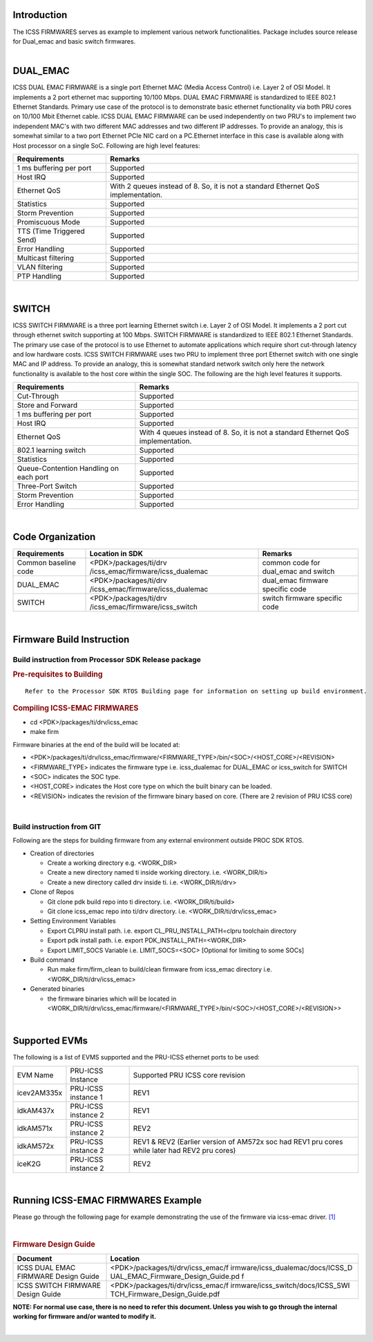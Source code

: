 .. http://processors.wiki.ti.com/index.php/Processor_SDK_RTOS_ICSS-EMAC_FIRMWARES 

Introduction
=============

| The ICSS FIRMWARES serves as example to implement various network
  functionalities. Package includes source release for Dual_emac and
  basic switch firmwares.

| 

DUAL_EMAC
=========

ICSS DUAL EMAC FIRMWARE is a single port Ethernet MAC (Media Access
Control) i.e. Layer 2 of OSI Model. It implements a 2 port ethernet mac
supporting 10/100 Mbps. DUAL EMAC FIRMWARE is standardized to IEEE 802.1
Ethernet Standards. Primary use case of the protocol is to demonstrate
basic ethernet functionality via both PRU cores on 10/100 Mbit Ethernet
cable. ICSS DUAL EMAC FIRMWARE can be used independently on two PRU's to
implement two independent MAC's with two different MAC addresses and two
different IP addresses. To provide an analogy, this is somewhat similar
to a two port Ethernet PCIe NIC card on a PC.Ethernet interface in this
case is available along with Host processor on a single SoC. Following
are high level features:

+-----------------------------------+-----------------------------------+
| **Requirements**                  | **Remarks**                       |
+-----------------------------------+-----------------------------------+
| 1 ms buffering per port           | Supported                         |
+-----------------------------------+-----------------------------------+
| Host IRQ                          | Supported                         |
+-----------------------------------+-----------------------------------+
| Ethernet QoS                      | With 2 queues instead of 8. So,   |
|                                   | it is not a standard Ethernet QoS |
|                                   | implementation.                   |
+-----------------------------------+-----------------------------------+
| Statistics                        | Supported                         |
+-----------------------------------+-----------------------------------+
| Storm Prevention                  | Supported                         |
+-----------------------------------+-----------------------------------+
| Promiscuous Mode                  | Supported                         |
+-----------------------------------+-----------------------------------+
| TTS (Time Triggered Send)         | Supported                         |
+-----------------------------------+-----------------------------------+
| Error Handling                    | Supported                         |
+-----------------------------------+-----------------------------------+
| Multicast filtering               | Supported                         |
+-----------------------------------+-----------------------------------+
| VLAN filtering                    | Supported                         |
+-----------------------------------+-----------------------------------+
| PTP Handling                      | Supported                         |
+-----------------------------------+-----------------------------------+

| 

SWITCH
======

ICSS SWITCH FIRMWARE is a three port learning Ethernet switch i.e. Layer
2 of OSI Model. It implements a 2 port cut through ethernet switch
supporting at 100 Mbps. SWITCH FIRMWARE is standardized to IEEE 802.1
Ethernet Standards. The primary use case of the protocol is to use
Ethernet to automate applications which require short cut-through
latency and low hardware costs. ICSS SWITCH FIRMWARE uses two PRU to
implement three port Ethernet switch with one single MAC and IP address.
To provide an analogy, this is somewhat standard network switch only
here the network functionality is available to the host core within the
single SOC. The following are the high level features it supports.

+-----------------------------------+-----------------------------------+
| **Requirements**                  | **Remarks**                       |
+-----------------------------------+-----------------------------------+
| Cut-Through                       | Supported                         |
+-----------------------------------+-----------------------------------+
| Store and Forward                 | Supported                         |
+-----------------------------------+-----------------------------------+
| 1 ms buffering per port           | Supported                         |
+-----------------------------------+-----------------------------------+
| Host IRQ                          | Supported                         |
+-----------------------------------+-----------------------------------+
| Ethernet QoS                      | With 4 queues instead of 8. So,   |
|                                   | it is not a standard Ethernet QoS |
|                                   | implementation.                   |
+-----------------------------------+-----------------------------------+
| 802.1 learning switch             | Supported                         |
+-----------------------------------+-----------------------------------+
| Statistics                        | Supported                         |
+-----------------------------------+-----------------------------------+
| Queue-Contention Handling on each | Supported                         |
| port                              |                                   |
+-----------------------------------+-----------------------------------+
| Three-Port Switch                 | Supported                         |
+-----------------------------------+-----------------------------------+
| Storm Prevention                  | Supported                         |
+-----------------------------------+-----------------------------------+
| Error Handling                    | Supported                         |
+-----------------------------------+-----------------------------------+

| 

Code Organization
=================

+-----------------------+-----------------------------------+-----------------------+
| **Requirements**      | **Location in SDK**               | **Remarks**           |
+-----------------------+-----------------------------------+-----------------------+
| Common baseline code  | <PDK>/packages/ti/drv             | common code for       |
|                       | /icss_emac/firmware/icss_dualemac | dual_emac and switch  |
+-----------------------+-----------------------------------+-----------------------+
| DUAL_EMAC             | <PDK>/packages/ti/drv             | dual_emac firmware    |
|                       | /icss_emac/firmware/icss_dualemac | specific code         |
+-----------------------+-----------------------------------+-----------------------+
| SWITCH                | <PDK>/packages/ti/drv             | switch firmware       |
|                       | /icss_emac/firmware/icss_switch   | specific code         |
+-----------------------+-----------------------------------+-----------------------+

| 

Firmware Build Instruction
==========================

Build instruction from Processor SDK Release package
---------------------------------------------------

.. rubric:: Pre-requisites to Building
   :name: pre-requisites-to-building

::

    Refer to the Processor SDK RTOS Building page for information on setting up build environment. 

.. rubric:: Compiling ICSS-EMAC FIRMWARES
   :name: compiling-icss-emac-firmwares

-  cd <PDK>/packages/ti/drv/icss_emac
-  make firm

Firmware binaries at the end of the build will be located at:

-  <PDK>/packages/ti/drv/icss_emac/firmware/<FIRMWARE_TYPE>/bin/<SOC>/<HOST_CORE>/<REVISION>

-  <FIRMWARE_TYPE> indicates the firmware type i.e. icss_dualemac for
   DUAL_EMAC or icss_switch for SWITCH

-  <SOC> indicates the SOC type.

-  <HOST_CORE> indicates the Host core type on which the built binary
   can be loaded.

-  <REVISION> indicates the revision of the firmware binary based on
   core. (There are 2 revision of PRU ICSS core)

| 

Build instruction from GIT
--------------------------

Following are the steps for building firmware from any external
environment outside PROC SDK RTOS.

-  Creation of directories

   -  Create a working directory e.g. <WORK_DIR>
   -  Create a new directory named ti inside working directory. i.e.
      <WORK_DIR/ti>
   -  Create a new directory called drv inside ti. i.e.
      <WORK_DIR/ti/drv>

-  Clone of Repos

   -  Git clone pdk build repo into ti directory. i.e.
      <WORK_DIR/ti/build>
   -  Git clone icss_emac repo into ti/drv directory. i.e.
      <WORK_DIR/ti/drv/icss_emac>

-  Setting Environment Variables

   -  Export CLPRU install path. i.e. export CL_PRU_INSTALL_PATH=clpru
      toolchain directory
   -  Export pdk install path. i.e. export PDK_INSTALL_PATH=<WORK_DIR>
   -  Export LIMIT_SOCS Variable i.e. LIMIT_SOCS=<SOC> [Optional for
      limiting to some SOCs]

-  Build command

   -  Run make firm/firm_clean to build/clean firmware from icss_emac
      directory i.e. <WORK_DIR/ti/drv/icss_emac>

-  Generated binaries

   -  the firmware binaries which will be located in
      <WORK_DIR/ti/drv/icss_emac/firmware/<FIRMWARE_TYPE>/bin/<SOC>/<HOST_CORE>/<REVISION>>

| 

Supported EVMs
==============

The following is a list of EVMS supported and the PRU-ICSS ethernet
ports to be used:

+-----------------------+-----------------------+-----------------------+
| EVM Name              | PRU-ICSS Instance     | Supported PRU ICSS    |
|                       |                       | core revision         |
+-----------------------+-----------------------+-----------------------+
| icev2AM335x           | PRU-ICSS instance 1   | REV1                  |
+-----------------------+-----------------------+-----------------------+
| idkAM437x             | PRU-ICSS instance 2   | REV1                  |
+-----------------------+-----------------------+-----------------------+
| idkAM571x             | PRU-ICSS instance 2   | REV2                  |
+-----------------------+-----------------------+-----------------------+
| idkAM572x             | PRU-ICSS instance 2   | REV1 & REV2 (Earlier  |
|                       |                       | version of AM572x soc |
|                       |                       | had REV1 pru cores    |
|                       |                       | while later had REV2  |
|                       |                       | pru cores)            |
+-----------------------+-----------------------+-----------------------+
| iceK2G                | PRU-ICSS instance 2   | REV2                  |
+-----------------------+-----------------------+-----------------------+

| 

Running ICSS-EMAC FIRMWARES Example
===================================

Please go through the following page for example demonstrating the use
of the firmware via icss-emac driver.
`[1] <index_device_drv.html#icss-emac>`__

| 

.. rubric:: Firmware Design Guide
   :name: firmware-design-guide

+-----------------------------------+-----------------------------------+
| **Document**                      | **Location**                      |
+-----------------------------------+-----------------------------------+
| ICSS DUAL EMAC FIRMWARE Design    | <PDK>/packages/ti/drv/icss_emac/f |
| Guide                             | irmware/icss_dualemac/docs/ICSS_D |
|                                   | UAL_EMAC_Firmware_Design_Guide.pd |
|                                   | f                                 |
+-----------------------------------+-----------------------------------+
| ICSS SWITCH FIRMWARE Design Guide | <PDK>/packages/ti/drv/icss_emac/f |
|                                   | irmware/icss_switch/docs/ICSS_SWI |
|                                   | TCH_Firmware_Design_Guide.pdf     |
+-----------------------------------+-----------------------------------+

**NOTE: For normal use case, there is no need to refer this document.
Unless you wish to go through the internal working for firmware and/or
wanted to modify it.**

| 

.. raw:: html

